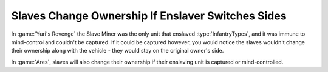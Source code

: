 .. index:: Slaves; Slaves change ownership if their enslaving unit does

==================================================
Slaves Change Ownership If Enslaver Switches Sides
==================================================

In :game:`Yuri's Revenge` the Slave Miner was the only unit that enslaved
:type:`InfantryTypes`, and it was immune to mind-control and couldn't be
captured. If it could be captured however, you would notice the slaves wouldn't
change their ownership along with the vehicle - they would stay on the original
owner's side.

In :game:`Ares`, slaves will also change their ownership if their enslaving unit
is captured or mind-controlled.

.. versionadded:: 0.2
